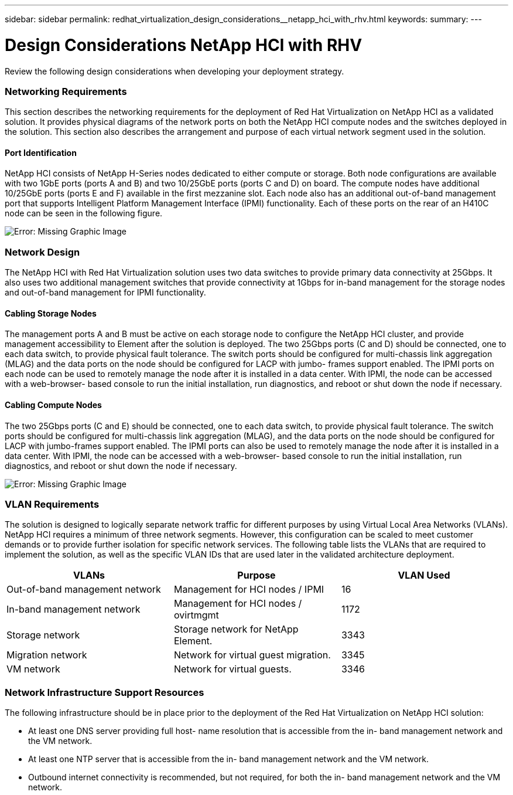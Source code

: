 ---
sidebar: sidebar
permalink: redhat_virtualization_design_considerations__netapp_hci_with_rhv.html
keywords:
summary:
---

= Design Considerations  NetApp HCI with RHV
:hardbreaks:
:nofooter:
:icons: font
:linkattrs:
:imagesdir: ./media/

//
// This file was created with NDAC Version 0.9 (June 4, 2020)
//
// 2020-06-25 14:26:00.138640
//

[.lead]

Review the following design considerations when developing your deployment strategy.

=== Networking Requirements

This section describes the networking requirements for the deployment of Red Hat Virtualization on NetApp HCI as a validated solution. It provides physical diagrams of the network ports on both the NetApp HCI compute nodes and the switches deployed in the solution. This section also describes the arrangement and purpose of each virtual network segment used in the solution.

==== Port Identification

NetApp HCI consists of NetApp H-Series nodes dedicated to either compute or storage. Both node configurations are available with two 1GbE ports (ports A and B) and two 10/25GbE ports (ports C and D) on board. The compute nodes have additional 10/25GbE ports (ports E and F) available in the first mezzanine slot. Each node also has an additional out-of-band management port that supports Intelligent Platform Management Interface (IPMI) functionality. Each of these ports on the rear of an H410C node can be seen in the following figure.

image:redhat_virtualization_image3.png[Error: Missing Graphic Image]

=== Network Design

The NetApp HCI with Red Hat Virtualization solution uses two data switches to provide primary data connectivity at 25Gbps. It also uses two additional management switches that provide connectivity at 1Gbps for in-band management for the storage nodes and out-of-band management for IPMI functionality.

==== Cabling Storage Nodes

The management ports A and B must be active on each storage node to configure the NetApp HCI cluster,  and provide management accessibility to Element after the solution is deployed.  The two 25Gbps ports (C and D) should be connected, one to each data switch,  to provide physical fault tolerance. The switch ports should be configured for multi-chassis link aggregation (MLAG) and the data ports on the node should be configured for LACP with jumbo- frames support enabled.  The IPMI ports on each node can be used to remotely manage the node after it is installed in a data center. With IPMI,  the node can be accessed with a web-browser- based console to run the initial installation,  run diagnostics, and reboot or shut down the node if necessary.

==== Cabling Compute Nodes

The two 25Gbps ports (C and E) should be connected, one to each data switch, to provide physical fault tolerance. The switch ports should be configured for multi-chassis link aggregation (MLAG),  and the data ports on the node should be configured for LACP with jumbo-frames support enabled.  The IPMI ports can also be used to remotely manage the node after it is installed in a data center. With IPMI, the node can be accessed with a web-browser- based console to run the initial installation, run diagnostics,  and reboot or shut down the node if necessary.

image:redhat_virtualization_image4.PNG[Error: Missing Graphic Image]

=== VLAN Requirements

The solution is designed to logically separate network traffic for different purposes by using Virtual Local Area Networks (VLANs). NetApp HCI requires a minimum of three network segments. However,  this configuration can be scaled to meet customer demands or to provide further isolation for specific network services.  The following table lists the VLANs that are required to implement the solution, as well as the specific VLAN IDs that are used later in the validated architecture deployment.

|===
|VLANs |Purpose |VLAN Used

|Out-of-band management network
|Management for HCI nodes / IPMI
|16
|In-band management network
|Management for HCI nodes / ovirtmgmt
|1172
|Storage network
|Storage network for NetApp Element.
|3343
|Migration network
|Network for virtual guest migration.
|3345
|VM network 
|Network for virtual guests.
|3346
|===

=== Network Infrastructure Support Resources

The following infrastructure should be in place prior to the deployment of the Red Hat Virtualization on NetApp HCI solution:

* At least one DNS server providing full host- name resolution that is accessible from the in- band management network and the VM network.

* At least one NTP server that is accessible from the in- band management network and the VM network.

* Outbound internet connectivity is recommended,  but not required,  for both the in- band management network and the VM network.

